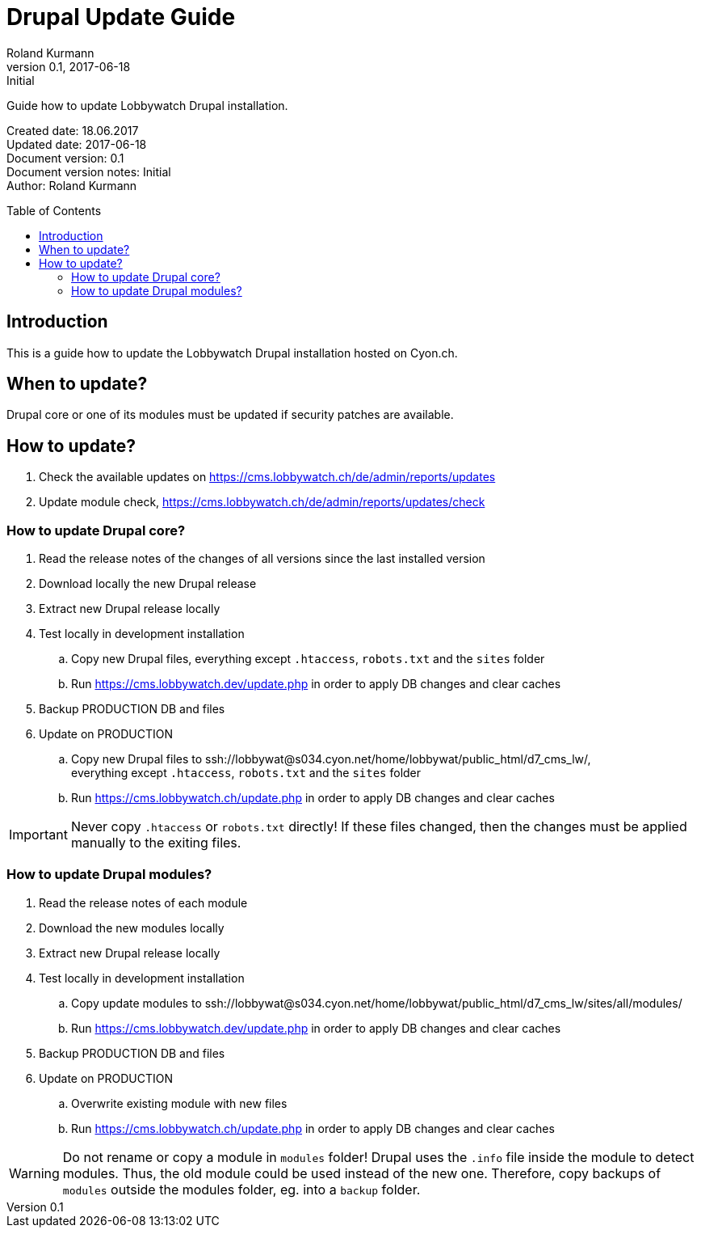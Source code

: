 = Drupal Update Guide
Roland Kurmann
v0.1, 2017-06-18: Initial
// Settings
:page-layout: base
:idprefix: id_
:idseparator: -
:toc: preamble
:imagesdir: assets/images
:source-highlighter: highlightjs
// :sectnums:
// URIs
:lobbywatch-homepage: https://lobbywatch.ch
:dataIF-base: https://cms.lobbywatch.ch/de/data/interface/v1/json
:project-repo: lobbywatch/lobbywatch
:uri-repo: https://github.com/{project-repo}
// GitHub customization
ifdef::env-github[]
:tag: master
:!toc-title:
:outfilesuffix: .adoc
:caution-caption: :fire:
:important-caption: :exclamation:
:note-caption: :paperclip:
:tip-caption: :bulb:
:warning-caption: :warning:
endif::[]

// Asciidoctor User Manual: http://asciidoctor.org/docs/user-manual/
// Asciidoctor Writer's Guide: http://asciidoctor.org/docs/asciidoc-writers-guide/
// Asciidoctor Quick Reference: http://asciidoctor.org/docs/asciidoc-syntax-quick-reference/
// Inspiration: https://raw.githubusercontent.com/asciidoctor/asciidoctor/master/README.adoc
// Inspiration: https://raw.githubusercontent.com/asciidoctor/asciidoctor-maven-plugin/master/README.adoc
// Inspiration: https://raw.githubusercontent.com/asciidoctor/asciidoctor-gradle-plugin/development/README.adoc
// {doctitle}

Guide how to update Lobbywatch Drupal installation.

Created date: 18.06.2017 +
Updated date: {revdate} +
Document version: {revnumber} +
Document version notes: {revremark} +
Author: {author}

== Introduction

This is a guide how to update the Lobbywatch Drupal installation hosted on Cyon.ch.

== When to update?

Drupal core or one of its modules must be updated if security patches are available.

== How to update?

. Check the available updates on https://cms.lobbywatch.ch/de/admin/reports/updates
. Update module check, https://cms.lobbywatch.ch/de/admin/reports/updates/check

=== How to update Drupal core?

. Read the release notes of the changes of all versions since the last installed version
. Download locally the new Drupal release
. Extract new Drupal release locally
. Test locally in development installation
.. Copy new Drupal files, everything except `.htaccess`, `robots.txt` and the `sites` folder
.. Run https://cms.lobbywatch.dev/update.php in order to apply DB changes and clear caches
. Backup PRODUCTION DB and files
. Update on PRODUCTION
.. Copy new Drupal files to ssh://lobbywat@s034.cyon.net/home/lobbywat/public_html/d7_cms_lw/, +
everything except `.htaccess`, `robots.txt` and the `sites` folder
.. Run https://cms.lobbywatch.ch/update.php in order to apply DB changes and clear caches

IMPORTANT: Never copy `.htaccess` or `robots.txt` directly! If these files changed, then the changes must be applied manually to the exiting files.

=== How to update Drupal modules?

. Read the release notes of each module
. Download the new modules locally
. Extract new Drupal release locally
. Test locally in development installation
.. Copy update modules to ssh://lobbywat@s034.cyon.net/home/lobbywat/public_html/d7_cms_lw/sites/all/modules/
.. Run https://cms.lobbywatch.dev/update.php in order to apply DB changes and clear caches
. Backup PRODUCTION DB and files
. Update on PRODUCTION
.. Overwrite existing module with new files
.. Run https://cms.lobbywatch.ch/update.php in order to apply DB changes and clear caches

WARNING: Do not rename or copy a module in `modules` folder! Drupal uses the `.info` file inside the module to detect modules. Thus, the old module could be used instead of the new one. Therefore, copy backups of `modules` outside the modules folder, eg. into a `backup` folder.
